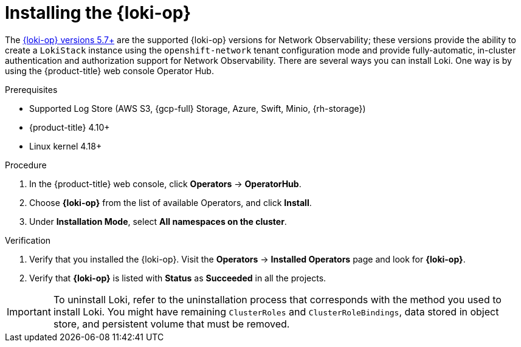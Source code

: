 // Module included in the following assemblies:

// * networking/network_observability/installing-operators.adoc

:_mod-docs-content-type: PROCEDURE
[id="network-observability-loki-installation_{context}"]
= Installing the {loki-op}

The link:https://catalog.redhat.com/software/containers/openshift-logging/loki-rhel9-operator/64479927e1820602a81cdf13[{loki-op} versions 5.7+] are the supported {loki-op} versions for Network Observability; these versions provide the ability to create a `LokiStack` instance using the `openshift-network` tenant configuration mode and provide fully-automatic, in-cluster authentication and authorization support for Network Observability. There are several ways you can install Loki. One way is by using the {product-title} web console Operator Hub.

.Prerequisites

* Supported Log Store (AWS S3, {gcp-full} Storage, Azure, Swift, Minio, {rh-storage})
* {product-title} 4.10+
* Linux kernel 4.18+

.Procedure
. In the {product-title} web console, click *Operators* -> *OperatorHub*.
. Choose  *{loki-op}* from the list of available Operators, and click *Install*.
. Under *Installation Mode*, select *All namespaces on the cluster*.

.Verification
. Verify that you installed the {loki-op}. Visit the *Operators* → *Installed Operators* page and look for *{loki-op}*.
. Verify that *{loki-op}* is listed with *Status* as *Succeeded* in all the projects.

[IMPORTANT]
====
To uninstall Loki, refer to the uninstallation process that corresponds with the method you used to install Loki. You might have remaining `ClusterRoles` and `ClusterRoleBindings`, data stored in object store, and persistent volume that must be removed.
====